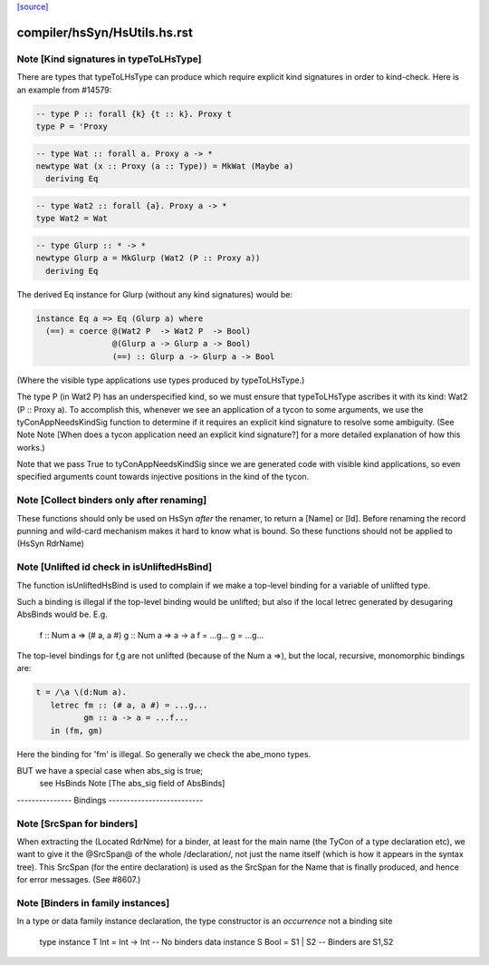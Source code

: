 `[source] <https://gitlab.haskell.org/ghc/ghc/tree/master/compiler/hsSyn/HsUtils.hs>`_

====================
compiler/hsSyn/HsUtils.hs.rst
====================

Note [Kind signatures in typeToLHsType]
~~~~~~~~~~~~~~~~~~~~~~~~~~~~~~~~~~~~~~~
There are types that typeToLHsType can produce which require explicit kind
signatures in order to kind-check. Here is an example from #14579:

.. code-block:: haskell

  -- type P :: forall {k} {t :: k}. Proxy t
  type P = 'Proxy

.. code-block:: haskell

  -- type Wat :: forall a. Proxy a -> *
  newtype Wat (x :: Proxy (a :: Type)) = MkWat (Maybe a)
    deriving Eq

.. code-block:: haskell

  -- type Wat2 :: forall {a}. Proxy a -> *
  type Wat2 = Wat

.. code-block:: haskell

  -- type Glurp :: * -> *
  newtype Glurp a = MkGlurp (Wat2 (P :: Proxy a))
    deriving Eq

The derived Eq instance for Glurp (without any kind signatures) would be:

.. code-block:: haskell

  instance Eq a => Eq (Glurp a) where
    (==) = coerce @(Wat2 P  -> Wat2 P  -> Bool)
                  @(Glurp a -> Glurp a -> Bool)
                  (==) :: Glurp a -> Glurp a -> Bool

(Where the visible type applications use types produced by typeToLHsType.)

The type P (in Wat2 P) has an underspecified kind, so we must ensure that
typeToLHsType ascribes it with its kind: Wat2 (P :: Proxy a). To accomplish
this, whenever we see an application of a tycon to some arguments, we use
the tyConAppNeedsKindSig function to determine if it requires an explicit kind
signature to resolve some ambiguity. (See Note
Note [When does a tycon application need an explicit kind signature?] for a
more detailed explanation of how this works.)

Note that we pass True to tyConAppNeedsKindSig since we are generated code with
visible kind applications, so even specified arguments count towards injective
positions in the kind of the tycon.


Note [Collect binders only after renaming]
~~~~~~~~~~~~~~~~~~~~~~~~~~~~~~~~~~~~~~~~~~
These functions should only be used on HsSyn *after* the renamer,
to return a [Name] or [Id].  Before renaming the record punning
and wild-card mechanism makes it hard to know what is bound.
So these functions should not be applied to (HsSyn RdrName)



Note [Unlifted id check in isUnliftedHsBind]
~~~~~~~~~~~~~~~~~~~~~~~~~~~~~~~~~~~~~~~~~~~~
The function isUnliftedHsBind is used to complain if we make a top-level
binding for a variable of unlifted type.

Such a binding is illegal if the top-level binding would be unlifted;
but also if the local letrec generated by desugaring AbsBinds would be.
E.g.
      f :: Num a => (# a, a #)
      g :: Num a => a -> a
      f = ...g...
      g = ...g...

The top-level bindings for f,g are not unlifted (because of the Num a =>),
but the local, recursive, monomorphic bindings are:

.. code-block:: haskell

      t = /\a \(d:Num a).
         letrec fm :: (# a, a #) = ...g...
                gm :: a -> a = ...f...
         in (fm, gm)

Here the binding for 'fm' is illegal.  So generally we check the abe_mono types.

BUT we have a special case when abs_sig is true;
  see HsBinds Note [The abs_sig field of AbsBinds]
--------------- Bindings --------------------------


Note [SrcSpan for binders]
~~~~~~~~~~~~~~~~~~~~~~~~~~
When extracting the (Located RdrNme) for a binder, at least for the
main name (the TyCon of a type declaration etc), we want to give it
the @SrcSpan@ of the whole /declaration/, not just the name itself
(which is how it appears in the syntax tree).  This SrcSpan (for the
entire declaration) is used as the SrcSpan for the Name that is
finally produced, and hence for error messages.  (See #8607.)



Note [Binders in family instances]
~~~~~~~~~~~~~~~~~~~~~~~~~~~~~~~~~~
In a type or data family instance declaration, the type
constructor is an *occurrence* not a binding site
    type instance T Int = Int -> Int   -- No binders
    data instance S Bool = S1 | S2     -- Binders are S1,S2




